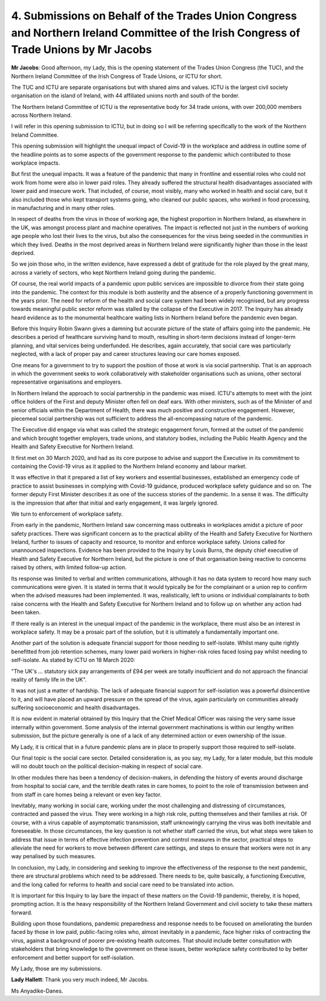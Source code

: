 4. Submissions on Behalf of the Trades Union Congress and Northern Ireland Committee of the Irish Congress of Trade Unions by Mr Jacobs
=======================================================================================================================================

**Mr Jacobs**: Good afternoon, my Lady, this is the opening statement of the Trades Union Congress (the TUC), and the Northern Ireland Committee of the Irish Congress of Trade Unions, or ICTU for short.

The TUC and ICTU are separate organisations but with shared aims and values. ICTU is the largest civil society organisation on the island of Ireland, with 44 affiliated unions north and south of the border.

The Northern Ireland Committee of ICTU is the representative body for 34 trade unions, with over 200,000 members across Northern Ireland.

I will refer in this opening submission to ICTU, but in doing so I will be referring specifically to the work of the Northern Ireland Committee.

This opening submission will highlight the unequal impact of Covid-19 in the workplace and address in outline some of the headline points as to some aspects of the government response to the pandemic which contributed to those workplace impacts.

But first the unequal impacts. It was a feature of the pandemic that many in frontline and essential roles who could not work from home were also in lower paid roles. They already suffered the structural health disadvantages associated with lower paid and insecure work. That included, of course, most visibly, many who worked in health and social care, but it also included those who kept transport systems going, who cleaned our public spaces, who worked in food processing, in manufacturing and in many other roles.

In respect of deaths from the virus in those of working age, the highest proportion in Northern Ireland, as elsewhere in the UK, was amongst process plant and machine operatives. The impact is reflected not just in the numbers of working age people who lost their lives to the virus, but also the consequences for the virus being seeded in the communities in which they lived. Deaths in the most deprived areas in Northern Ireland were significantly higher than those in the least deprived.

So we join those who, in the written evidence, have expressed a debt of gratitude for the role played by the great many, across a variety of sectors, who kept Northern Ireland going during the pandemic.

Of course, the real world impacts of a pandemic upon public services are impossible to divorce from their state going into the pandemic. The context for this module is both austerity and the absence of a properly functioning government in the years prior. The need for reform of the health and social care system had been widely recognised, but any progress towards meaningful public sector reform was stalled by the collapse of the Executive in 2017. The Inquiry has already heard evidence as to the monumental healthcare waiting lists in Northern Ireland before the pandemic even began.

Before this Inquiry Robin Swann gives a damning but accurate picture of the state of affairs going into the pandemic. He describes a period of healthcare surviving hand to mouth, resulting in short-term decisions instead of longer-term planning, and vital services being underfunded. He describes, again accurately, that social care was particularly neglected, with a lack of proper pay and career structures leaving our care homes exposed.

One means for a government to try to support the position of those at work is via social partnership. That is an approach in which the government seeks to work collaboratively with stakeholder organisations such as unions, other sectoral representative organisations and employers.

In Northern Ireland the approach to social partnership in the pandemic was mixed. ICTU's attempts to meet with the joint office holders of the First and deputy Minister often fell on deaf ears. With other ministers, such as of the Minister of and senior officials within the Department of Health, there was much positive and constructive engagement. However, piecemeal social partnership was not sufficient to address the all-encompassing nature of the pandemic.

The Executive did engage via what was called the strategic engagement forum, formed at the outset of the pandemic and which brought together employers, trade unions, and statutory bodies, including the Public Health Agency and the Health and Safety Executive for Northern Ireland.

It first met on 30 March 2020, and had as its core purpose to advise and support the Executive in its commitment to containing the Covid-19 virus as it applied to the Northern Ireland economy and labour market.

It was effective in that it prepared a list of key workers and essential businesses, established an emergency code of practice to assist businesses in complying with Covid-19 guidance, produced workplace safety guidance and so on. The former deputy First Minister describes it as one of the success stories of the pandemic. In a sense it was. The difficulty is the impression that after that initial and early engagement, it was largely ignored.

We turn to enforcement of workplace safety.

From early in the pandemic, Northern Ireland saw concerning mass outbreaks in workplaces amidst a picture of poor safety practices. There was significant concern as to the practical ability of the Health and Safety Executive for Northern Ireland, further to issues of capacity and resource, to monitor and enforce workplace safety. Unions called for unannounced inspections. Evidence has been provided to the Inquiry by Louis Burns, the deputy chief executive of Health and Safety Executive for Northern Ireland, but the picture is one of that organisation being reactive to concerns raised by others, with limited follow-up action.

Its response was limited to verbal and written communications, although it has no data system to record how many such communications were given. It is stated in terms that it would typically be for the complainant or a union rep to confirm when the advised measures had been implemented. It was, realistically, left to unions or individual complainants to both raise concerns with the Health and Safety Executive for Northern Ireland and to follow up on whether any action had been taken.

If there really is an interest in the unequal impact of the pandemic in the workplace, there must also be an interest in workplace safety. It may be a prosaic part of the solution, but it is ultimately a fundamentally important one.

Another part of the solution is adequate financial support for those needing to self-isolate. Whilst many quite rightly benefitted from job retention schemes, many lower paid workers in higher-risk roles faced losing pay whilst needing to self-isolate. As stated by ICTU on 18 March 2020:

"The UK's ... statutory sick pay arrangements of £94 per week are totally insufficient and do not approach the financial reality of family life in the UK".

It was not just a matter of hardship. The lack of adequate financial support for self-isolation was a powerful disincentive to it, and will have placed an upward pressure on the spread of the virus, again particularly on communities already suffering socioeconomic and health disadvantages.

It is now evident in material obtained by this Inquiry that the Chief Medical Officer was raising the very same issue internally within government. Some analysis of the internal government machinations is within our lengthy written submission, but the picture generally is one of a lack of any determined action or even ownership of the issue.

My Lady, it is critical that in a future pandemic plans are in place to properly support those required to self-isolate.

Our final topic is the social care sector. Detailed consideration is, as you say, my Lady, for a later module, but this module will no doubt touch on the political decision-making in respect of social care.

In other modules there has been a tendency of decision-makers, in defending the history of events around discharge from hospital to social care, and the terrible death rates in care homes, to point to the role of transmission between and from staff in care homes being a relevant or even key factor.

Inevitably, many working in social care, working under the most challenging and distressing of circumstances, contracted and passed the virus. They were working in a high risk role, putting themselves and their families at risk. Of course, with a virus capable of asymptomatic transmission, staff unknowingly carrying the virus was both inevitable and foreseeable. In those circumstances, the key question is not whether staff carried the virus, but what steps were taken to address that issue in terms of effective infection prevention and control measures in the sector, practical steps to alleviate the need for workers to move between different care settings, and steps to ensure that workers were not in any way penalised by such measures.

In conclusion, my Lady, in considering and seeking to improve the effectiveness of the response to the next pandemic, there are structural problems which need to be addressed. There needs to be, quite basically, a functioning Executive, and the long called for reforms to health and social care need to be translated into action.

It is important for this Inquiry to lay bare the impact of these matters on the Covid-19 pandemic, thereby, it is hoped, prompting action. It is the heavy responsibility of the Northern Ireland Government and civil society to take these matters forward.

Building upon those foundations, pandemic preparedness and response needs to be focused on ameliorating the burden faced by those in low paid, public-facing roles who, almost inevitably in a pandemic, face higher risks of contracting the virus, against a background of poorer pre-existing health outcomes. That should include better consultation with stakeholders that bring knowledge to the government on these issues, better workplace safety contributed to by better enforcement and better support for self-isolation.

My Lady, those are my submissions.

**Lady Hallett**: Thank you very much indeed, Mr Jacobs.

Ms Anyadike-Danes.


